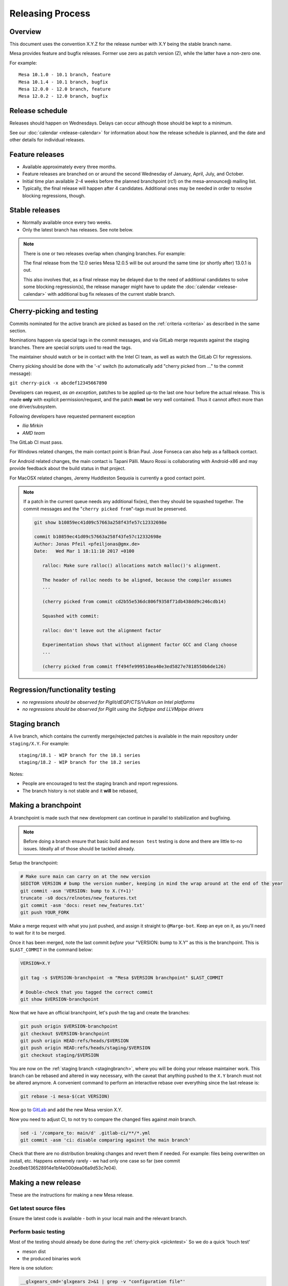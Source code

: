 Releasing Process
=================

Overview
--------

This document uses the convention X.Y.Z for the release number with X.Y
being the stable branch name.

Mesa provides feature and bugfix releases. Former use zero as patch
version (Z), while the latter have a non-zero one.

For example:

::

   Mesa 10.1.0 - 10.1 branch, feature
   Mesa 10.1.4 - 10.1 branch, bugfix
   Mesa 12.0.0 - 12.0 branch, feature
   Mesa 12.0.2 - 12.0 branch, bugfix

.. _schedule:

Release schedule
----------------

Releases should happen on Wednesdays. Delays can occur although those
should be kept to a minimum.

See our :doc:`calendar <release-calendar>` for information about how
the release schedule is planned, and the date and other details for
individual releases.

Feature releases
----------------

-  Available approximately every three months.
-  Feature releases are branched on or around the second Wednesday of
   January, April, July, and October.
-  Initial time plan available 2-4 weeks before the planned branchpoint
   (rc1) on the mesa-announce@ mailing list.
-  Typically, the final release will happen after 4 candidates.
   Additional ones may be needed in order to resolve blocking
   regressions, though.

Stable releases
---------------

-  Normally available once every two weeks.
-  Only the latest branch has releases. See note below.

.. note::

   There is one or two releases overlap when changing branches. For
   example:

   The final release from the 12.0 series Mesa 12.0.5 will be out around
   the same time (or shortly after) 13.0.1 is out.

   This also involves that, as a final release may be delayed due to the
   need of additional candidates to solve some blocking regression(s), the
   release manager might have to update the
   :doc:`calendar <release-calendar>` with additional bug fix releases of
   the current stable branch.

.. _pickntest:

Cherry-picking and testing
--------------------------

Commits nominated for the active branch are picked as based on the
:ref:`criteria <criteria>` as described in the same
section.

Nominations happen via special tags in the commit messages, and via
GitLab merge requests against the staging branches. There are special
scripts used to read the tags.

The maintainer should watch or be in contact with the Intel CI team, as
well as watch the GitLab CI for regressions.

Cherry picking should be done with the '-x' switch (to automatically add
"cherry picked from ..." to the commit message):

``git cherry-pick -x abcdef12345667890``

Developers can request, *as an exception*, patches to be applied up-to
the last one hour before the actual release. This is made **only** with
explicit permission/request, and the patch **must** be very well
contained. Thus it cannot affect more than one driver/subsystem.

Following developers have requested permanent exception

-  *Ilia Mirkin*
-  *AMD team*

The GitLab CI must pass.

For Windows related changes, the main contact point is Brian Paul. Jose
Fonseca can also help as a fallback contact.

For Android related changes, the main contact is Tapani Pälli. Mauro
Rossi is collaborating with Android-x86 and may provide feedback about
the build status in that project.

For MacOSX related changes, Jeremy Huddleston Sequoia is currently a
good contact point.

.. note::

   If a patch in the current queue needs any additional fix(es),
   then they should be squashed together. The commit messages and the
   "``cherry picked from``"-tags must be preserved.

   .. code-block:: console

      git show b10859ec41d09c57663a258f43fe57c12332698e

      commit b10859ec41d09c57663a258f43fe57c12332698e
      Author: Jonas Pfeil <pfeiljonas@gmx.de>
      Date:   Wed Mar 1 18:11:10 2017 +0100

         ralloc: Make sure ralloc() allocations match malloc()'s alignment.

         The header of ralloc needs to be aligned, because the compiler assumes
         ...

         (cherry picked from commit cd2b55e536dc806f9358f71db438dd9c246cdb14)

         Squashed with commit:

         ralloc: don't leave out the alignment factor

         Experimentation shows that without alignment factor GCC and Clang choose
         ...

         (cherry picked from commit ff494fe999510ea40e3ed5827e7818550b6de126)

Regression/functionality testing
--------------------------------

-  *no regressions should be observed for Piglit/dEQP/CTS/Vulkan on
   Intel platforms*
-  *no regressions should be observed for Piglit using the Softpipe
   and LLVMpipe drivers*

.. _stagingbranch:

Staging branch
--------------

A live branch, which contains the currently merge/rejected patches is
available in the main repository under ``staging/X.Y``. For example:

::

   staging/18.1 - WIP branch for the 18.1 series
   staging/18.2 - WIP branch for the 18.2 series

Notes:

-  People are encouraged to test the staging branch and report
   regressions.
-  The branch history is not stable and it **will** be rebased,

Making a branchpoint
--------------------

A branchpoint is made such that new development can continue in parallel
to stabilization and bugfixing.

.. note::

   Before doing a branch ensure that basic build and ``meson test``
   testing is done and there are little to-no issues. Ideally all of those
   should be tackled already.

Setup the branchpoint:

.. code-block:: console

   # Make sure main can carry on at the new version
   $EDITOR VERSION # bump the version number, keeping in mind the wrap around at the end of the year
   git commit -asm 'VERSION: bump to X.(Y+1)'
   truncate -s0 docs/relnotes/new_features.txt
   git commit -asm 'docs: reset new_features.txt'
   git push YOUR_FORK

Make a merge request with what you just pushed, and assign it straight
to ``@Marge-bot``. Keep an eye on it, as you'll need to wait for it to
be merged.

Once it has been merged, note the last commit *before* your "VERSION:
bump to X.Y" as this is the branchpoint. This is ``$LAST_COMMIT`` in the
command below:

.. code-block:: console

   VERSION=X.Y

   git tag -s $VERSION-branchpoint -m "Mesa $VERSION branchpoint" $LAST_COMMIT

   # Double-check that you tagged the correct commit
   git show $VERSION-branchpoint

Now that we have an official branchpoint, let's push the tag and create
the branches:

.. code-block:: console

   git push origin $VERSION-branchpoint
   git checkout $VERSION-branchpoint
   git push origin HEAD:refs/heads/$VERSION
   git push origin HEAD:refs/heads/staging/$VERSION
   git checkout staging/$VERSION

You are now on the :ref:`staging branch <stagingbranch>`, where you
will be doing your release maintainer work. This branch can be rebased
and altered in way necessary, with the caveat that anything pushed to
the ``X.Y`` branch must not be altered anymore. A convenient command
to perform an interactive rebase over everything since the last release is:

.. code-block:: console

   git rebase -i mesa-$(cat VERSION)

Now go to
`GitLab <https://gitlab.freedesktop.org/mesa/mesa/-/milestones>`__ and
add the new Mesa version X.Y.

Now you need to adjust CI, to not try to compare the changed files against `main` branch.

.. code-block:: console

   sed -i '/compare_to: main/d' .gitlab-ci/**/*.yml
   git commit -asm 'ci: disable comparing against the main branch'


Check that there are no distribution breaking changes and revert them if
needed. For example: files being overwritten on install, etc. Happens
extremely rarely - we had only one case so far (see commit
2ced8eb136528914e1bf4e000dea06a9d53c7e04).

Making a new release
--------------------

These are the instructions for making a new Mesa release.

Get latest source files
~~~~~~~~~~~~~~~~~~~~~~~

Ensure the latest code is available - both in your local main and the
relevant branch.

Perform basic testing
~~~~~~~~~~~~~~~~~~~~~

Most of the testing should already be done during the
:ref:`cherry-pick <pickntest>` So we do a quick 'touch test'

-  meson dist
-  the produced binaries work

Here is one solution:

.. code-block:: console

   __glxgears_cmd='glxgears 2>&1 | grep -v "configuration file"'
   __es2info_cmd='es2_info 2>&1 | egrep "GL_VERSION|GL_RENDERER|.*dri\.so"'
   __es2gears_cmd='es2gears_x11 2>&1 | grep -v "configuration file"'
   test "x$LD_LIBRARY_PATH" != 'x' && __old_ld="$LD_LIBRARY_PATH"
   export LD_LIBRARY_PATH=`pwd`/test/usr/local/lib/:"${__old_ld}"
   export LIBGL_DRIVERS_PATH=`pwd`/test/usr/local/lib/dri/
   export LIBGL_DEBUG=verbose
   eval $__glxinfo_cmd
   eval $__glxgears_cmd
   eval $__es2info_cmd
   eval $__es2gears_cmd
   export LIBGL_ALWAYS_SOFTWARE=true
   eval $__glxinfo_cmd
   eval $__glxgears_cmd
   eval $__es2info_cmd
   eval $__es2gears_cmd
   export LIBGL_ALWAYS_SOFTWARE=true
   export GALLIUM_DRIVER=softpipe
   eval $__glxinfo_cmd
   eval $__glxgears_cmd
   eval $__es2info_cmd
   eval $__es2gears_cmd
   # Smoke test DOTA2
   unset LD_LIBRARY_PATH
   test "x$__old_ld" != 'x' && export LD_LIBRARY_PATH="$__old_ld" && unset __old_ld
   unset LIBGL_DRIVERS_PATH
   unset LIBGL_DEBUG
   unset LIBGL_ALWAYS_SOFTWARE
   unset GALLIUM_DRIVER
   export VK_ICD_FILENAMES=`pwd`/test/usr/local/share/vulkan/icd.d/intel_icd.x86_64.json
   steam steam://rungameid/570  -vconsole -vulkan
   unset VK_ICD_FILENAMES

Create release notes for the new release
~~~~~~~~~~~~~~~~~~~~~~~~~~~~~~~~~~~~~~~~

The release notes are completely generated by the
``bin/gen_release_notes.py`` script. Simply run this script **before**
bumping the version. You'll need to come back to this file once the
tarball is generated to add its SHA256 checksum.

Increment the version contained in the file ``VERSION`` at Mesa's top-level,
then commit this change and **push the branch** (if you forget to do
this, ``release.sh`` below will fail).

Use the release.sh script from X.Org `util-modular <https://gitlab.freedesktop.org/xorg/util/modular>`__
~~~~~~~~~~~~~~~~~~~~~~~~~~~~~~~~~~~~~~~~~~~~~~~~~~~~~~~~~~~~~~~~~~~~~~~~~~~~~~~~~~~~~~~~~~~~~~~~~~~~~~~~

Start the release process.

.. code-block:: console

   ../relative/path/to/release.sh . # append --dist if you've already done distcheck above

Pay close attention to the prompts as you might be required to enter
your GPG and SSH passphrase(s) to sign and upload the files,
respectively.

Ensure that you do sign the tarballs, that your key is mentioned in the
release notes, and is published in `release-maintainers-keys.asc
<release-maintainers-keys.asc>`__.


Add the SHA256 checksums to the release notes
~~~~~~~~~~~~~~~~~~~~~~~~~~~~~~~~~~~~~~~~~~~~~

Edit ``docs/relnotes/X.Y.Z.rst`` to add the SHA256 checksums as available
in the ``mesa-X.Y.Z.announce`` template. Commit this change.

Don't forget to push the commits to both the ``staging/X.Y`` branch and
the ``X.Y`` branch:

.. code-block:: console

   git push origin HEAD:staging/X.Y
   git push origin HEAD:X.Y


Back on mesa main, add the new release notes into the tree
~~~~~~~~~~~~~~~~~~~~~~~~~~~~~~~~~~~~~~~~~~~~~~~~~~~~~~~~~~~~

Something like the following steps will do the trick:

.. code-block:: console

   git cherry-pick -x X.Y~1
   git cherry-pick -x X.Y

Then run the

.. code-block:: console

   ./bin/post_version.py X.Y.Z

, where X.Y.Z is the version you just made. This will update
docs/relnotes.rst and docs/release-calendar.csv. It will then generate
a Git commit automatically. Check that everything looks correct and
push:

.. code-block:: console

      git push origin main X.Y

Announce the release
--------------------

Use the generated template during the releasing process.

Again, pay attention to add a note to warn about a final release in a
series, if that is the case.

Update GitLab issues
--------------------

Parse through the bug reports as listed in the docs/relnotes/X.Y.Z.rst
document. If there's outstanding action, close the bug referencing the
commit ID which addresses the bug and mention the Mesa version that has
the fix.

.. note: the above is not applicable to all the reports, so use common sense.
